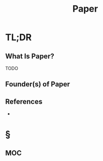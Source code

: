 #+TITLE: Paper
#+STARTUP: overview
#+ROAM_ALIAS: "Paper"
#+ROAM_TAGS: concept
#+CREATED: [2021-06-01 Sal]
#+LAST_MODIFIED: [2021-06-01 Sal 20:28]

* TL;DR
:PROPERTIES:
:ID:       fcecb17e-3413-419d-9b78-0de19425c1f5
:END:
** What Is Paper?
TODO
# * Why Is Paper Important?
# * When To Use Paper?
# * How To Use Paper?
# * Examples of Paper
** Founder(s) of Paper
** References
+

* §
** MOC
# * Claim
# * Anecdote
# ** Story
# ** Stat
# ** Study
# ** Chart
# * Name
# ** Place
# ** People
# ** Event
# ** Date
# * Tip
# * Howto
